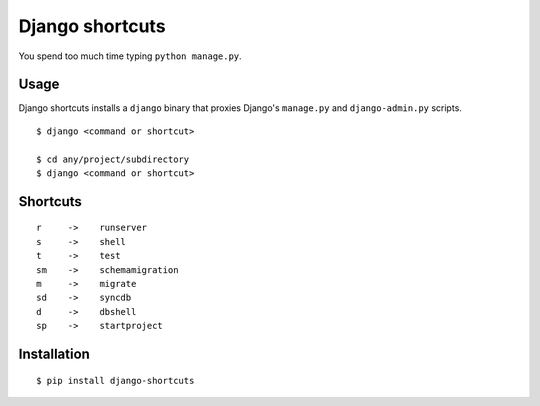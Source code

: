 Django shortcuts
================

You spend too much time typing ``python manage.py``.

Usage
-----

Django shortcuts installs a ``django`` binary that proxies
Django's ``manage.py`` and ``django-admin.py`` scripts.

::

    $ django <command or shortcut>

    $ cd any/project/subdirectory
    $ django <command or shortcut>

Shortcuts
---------

::

    r     ->    runserver
    s     ->    shell
    t     ->    test
    sm    ->    schemamigration
    m     ->    migrate
    sd    ->    syncdb
    d     ->    dbshell
    sp    ->    startproject

Installation
------------

::

    $ pip install django-shortcuts
